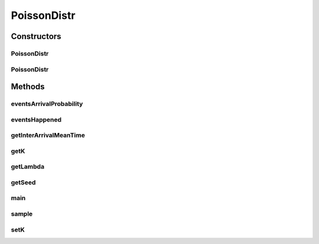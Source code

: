 .. java:import:: org.apache.commons.math3.util CombinatoricsUtils

.. java:import:: java.util.function BiConsumer

.. java:import:: java.util.function Function

.. java:import:: java.util.stream IntStream

PoissonDistr
============

.. java:package:: org.cloudbus.cloudsim.distributions
   :noindex:

.. java:type:: public class PoissonDistr implements ContinuousDistribution

   A pseudo random number generator which returns numbers following a Poisson Distribution, modeling the probability of an event to happen a number of times in a given time interval.

   :author: Manoel Campos da Silva Filho

   **See also:** \ `Poisson Distribution <https://en.wikipedia.org/wiki/Poisson_distribution>`_\

Constructors
------------
PoissonDistr
^^^^^^^^^^^^

.. java:constructor:: public PoissonDistr(double lambda, long seed)
   :outertype: PoissonDistr

   Creates a Poisson random number generator to check the probability of 1 event (\ :java:ref:`k = 1 <getK()>`\ ) to happen at each time interval.

   :param lambda: the average number of events that happen at each 1 time unit. If one considers the unit as minute, this value means the average number of arrivals at each minute.
   :param seed: the seed to initialize the internal uniform random number generator

   **See also:** :java:ref:`.setK(int)`, :java:ref:`.setLambda(double)`

PoissonDistr
^^^^^^^^^^^^

.. java:constructor:: public PoissonDistr(double lambda)
   :outertype: PoissonDistr

   Creates a Poisson random number generator to check the probability of 1 event (\ :java:ref:`k = 1 <getK()>`\ ) to happen at each time interval.

   :param lambda: average number of events by interval. For instance, if it was defined 1 event to be expected at each 2.5 minutes, it means that 0.4 event is expected at each minute (1/2.5).

   **See also:** :java:ref:`.setK(int)`

Methods
-------
eventsArrivalProbability
^^^^^^^^^^^^^^^^^^^^^^^^

.. java:method:: public double eventsArrivalProbability()
   :outertype: PoissonDistr

   Gets the probability to arrive \ :java:ref:`k <getK()>`\  events in the current time, considering the mean arrival time \ :java:ref:`lambda (λ) <getLambda()>`\ , which is represented as \ ``Pr(k events in time period)``\ . It computes the Probability Mass Function (PMF) of the Poisson distribution.

   :return: the probability of a \ :java:ref:`random variable <sample()>`\  to be equal to k

   **See also:** \ `Poisson Probability Mass Function <https://en.wikipedia.org/wiki/Poisson_distribution#Definition>`_\

eventsHappened
^^^^^^^^^^^^^^

.. java:method:: public boolean eventsHappened()
   :outertype: PoissonDistr

   Checks if at the current time, \ :java:ref:`k <getK()>`\  events have happened, considering the \ :java:ref:`probability of these k events <eventsArrivalProbability()>`\  to happen in a time interval.

   :return: true if k events have happened at the current time, false otherwise

getInterArrivalMeanTime
^^^^^^^^^^^^^^^^^^^^^^^

.. java:method:: public double getInterArrivalMeanTime()
   :outertype: PoissonDistr

   Gets the mean time between arrival of two events, which is the inverse of \ :java:ref:`lambda (λ) <getLambda()>`\ . The time unit (if seconds, minutes, hours, etc) is the same considered when setting a value to the \ :java:ref:`lambda <getLambda()>`\  attribute.

getK
^^^^

.. java:method:: public int getK()
   :outertype: PoissonDistr

   Gets the number of events to check the probability for them to happen in a time interval (default 1).

getLambda
^^^^^^^^^

.. java:method:: public double getLambda()
   :outertype: PoissonDistr

   Gets the average number of events (λ) that are expected to happen at each 1 time unit. It is the expected number of events to happen each time, also called the \ **event rate**\  or \ **rate parameter**\ .

   If one considers the unit as minute, this value means the average number of arrivals at each minute. It's the inverse of the \ :java:ref:`getInterArrivalMeanTime()`\ .

getSeed
^^^^^^^

.. java:method:: @Override public long getSeed()
   :outertype: PoissonDistr

main
^^^^

.. java:method:: public static void main(String[] args)
   :outertype: PoissonDistr

   Tests the simulations of customers arrivals in a Poisson process. All the code inside this method is just to try the class. That is way it declares internal methods as Functional objects, instead of declaring such methods at the class level and just calling them.

   :param args:

sample
^^^^^^

.. java:method:: @Override public double sample()
   :outertype: PoissonDistr

   Gets a random number that represents the next time (from current time or last generated event) that an event will happen, considering the events arrival rate defined by \ :java:ref:`lambda (λ) <getLambda()>`\ . The time unit (if seconds, minutes, hours, etc) is the same considered when setting a value to the \ :java:ref:`lambda <getLambda()>`\  attribute.

   Calling this method for the first time returns the next event arrival time. The retuning values for consecutive calls can be dealt in one of the following ways:

   ..

   * If you are generating all random event arrivals at the beginning of the simulation, you need to add the previous time to the next event arrival time. This way, the arrival time of the previous event is added to the next one. For instance, if consecutive calls to this method return the values 60 and 25, from the current time, that means: (i) the first event will arrive in 60 seconds; (ii) the next event will arrive in 85 seconds, that is 25 seconds after the first one.
   * If you are generating event arrivals during simulation runtime, you must NOT add the previous time to the generated event time, just use the returned value as the event arrival time.

   Poisson inter-arrival times are independent and identically distributed exponential random variables with mean 1/λ.

   **See also:** \ `Monte Carlo Methods and Models in Finance and Insurance. Ralf Korn, Elke Korn, et al. 1st edition, 2010. Section 2.4.1: Exponential distribution. Page 33. <https://books.google.com.br/books?isbn=1420076191>`_\, \ `Related distributions <https://en.wikipedia.org/wiki/Poisson_distribution#Related_distributions>`_\

setK
^^^^

.. java:method:: public void setK(int k)
   :outertype: PoissonDistr

   Sets the number of events to check the probability to happen in a time interval.

   :param k: the value to set

